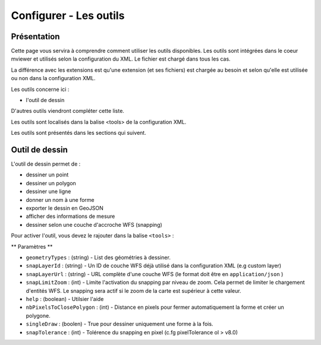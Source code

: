 .. Authors :
.. mviewer team

.. _tools:

Configurer - Les outils
=======================

Présentation
------------

Cette page vous servira à comprendre comment utiliser les outils disponibles.
Les outils sont intégrées dans le coeur mviewer et utilisés selon la configuration du XML. Le fichier est chargé dans tous les cas.

La différence avec les extensions est qu'une extension (et ses fichiers) est chargée au besoin et selon qu'elle est utilisée ou non dans la configuration XML.

Les outils concerne ici : 

- l'outil de dessin

D'autres outils viendront compléter cette liste.

Les outils sont localisés dans la balise <tools> de la configuration XML.

.. code-block:: xml
       :linenos:
       
        <application/>
        
            <tools>
                ... outils
            </tools>

            ....reste de la configuration XML

Les outils sont présentés dans les sections qui suivent. 

Outil de dessin
---------------

L'outil de dessin permet de : 

- dessiner un point
- dessiner un polygon
- dessiner une ligne
- donner un nom à une forme
- exporter le dessin en GeoJSON
- afficher des informations de mesure
- dessiner selon une couche d'accroche WFS (snapping)

Pour activer l'outil, vous devez le rajouter dans la balise ``<tools>`` :

.. code-block:: xml
       :linenos:

        <tools>
            <draw geometryTypes="Polygon" snapLayerId="geom_parcelle_2023" ... />
        </tools>

** Paramètres **

* ``geometryTypes`` : (string) - List des géométries à dessiner.
* ``snapLayerId`` : (string) - Un ID de couche WFS déjà utilisé dans la configuration XML (e.g custom layer)
* ``snapLayerUrl`` : (string) - URL complète d'une couche WFS (le format doit être en ``application/json`` )
* ``snapLimitZoom`` : (int) - Limite l'activation du snapping par niveau de zoom. Cela permet de limiter le chargement d'entités WFS. Le snapping sera actif si le zoom de la carte est supérieur à cette valeur.
* ``help`` : (boolean) - Utilsier l'aide
* ``nbPixelsToClosePolygon`` : (int) - Distance en pixels pour fermer automatiquement la forme et créer un polygone.
* ``singleDraw`` : (boolen) - True pour dessiner uniquement une forme à la fois.
* ``snapTolerance`` : (int) - Tolérence du snapping en pixel (c.fg pixelTolerance ol > v8.0)


